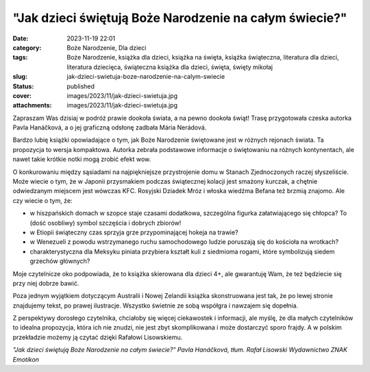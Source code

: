 "Jak dzieci świętują Boże Narodzenie na całym świecie?"		
##############################################################
:date: 2023-11-19 22:01
:category: Boże Narodzenie, Dla dzieci
:tags: Boże Narodzenie, książka dla dzieci, książka na święta, książka świąteczna, literatura dla dzieci, literatura dziecięca, świąteczna książka dla dzieci, święta, święty mikołaj
:slug: jak-dzieci-swietuja-boze-narodzenie-na-calym-swiecie
:status: published
:cover: images/2023/11/jak-dzieci-swietuja.jpg
:attachments: images/2023/11/jak-dzieci-swietuja.jpg

Zapraszam Was dzisiaj w podróż prawie dookoła świata, a na pewno dookoła świąt! Trasę przygotowała czeska autorka Pavla Hanáčková, a o jej graficzną odsłonę zadbała Mária Nerádová.

Bardzo lubię książki opowiadające o tym, jak Boże Narodzenie świętowane jest w różnych rejonach świata. Ta propozycja to wersja kompaktowa. Autorka zebrała podstawowe informacje o świętowaniu na różnych kontynentach, ale nawet takie krótkie notki mogą zrobić efekt wow.

O konkurowaniu między sąsiadami na najpiękniejsze przystrojenie domu w Stanach Zjednoczonych raczej słyszeliście. Może wiecie o tym, że w Japonii przysmakiem podczas świątecznej kolacji jest smażony kurczak, a chętnie odwiedzanym miejscem jest wówczas KFC. Rosyjski Dziadek Mróz i włoska wiedźma Befana też brzmią znajomo. Ale czy wiecie o tym, że:

- w hiszpańskich domach w szopce staje czasami dodatkowa, szczególna figurka załatwiającego się chłopca? To (dość osobliwy) symbol szczęścia i dobrych zbiorów!

- w Etiopii świąteczny czas sprzyja grze przypominającej hokeja na trawie?

- w Wenezueli z powodu wstrzymanego ruchu samochodowego ludzie poruszają się do kościoła na wrotkach?

- charakterystyczna dla Meksyku piniata przybiera kształt kuli z siedmioma rogami, które symbolizują siedem grzechów głównych?

Moje czytelnicze oko podpowiada, że to książka skierowana dla dzieci 4+, ale gwarantuję Wam, że też będziecie się przy niej dobrze bawić.

Poza jednym wyjątkiem dotyczącym Australii i Nowej Zelandii książka skonstruowana jest tak, że po lewej stronie znajdujemy tekst, po prawej ilustracje. Wszystko świetnie ze sobą współgra i nawzajem się dopełnia.

Z perspektywy dorosłego czytelnika, chciałoby się więcej ciekawostek i informacji, ale myślę, że dla małych czytelników to idealna propozycja, która ich nie znudzi, nie jest zbyt skomplikowana i może dostarczyć sporo frajdy. A w polskim przekładzie możemy ją czytać dzięki Rafałowi Lisowskiemu.

*"Jak dzieci świętują Boże Narodzenie na całym świecie?"*
*Pavla Hanáčková, tłum. Rafał Lisowski*
*Wydawnictwo ZNAK Emotikon*
